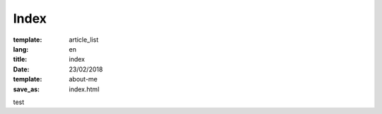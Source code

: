 Index
#####

:template: article_list
:lang: en
:title: index
:date: 23/02/2018
:template: about-me
:save_as: index.html


test


